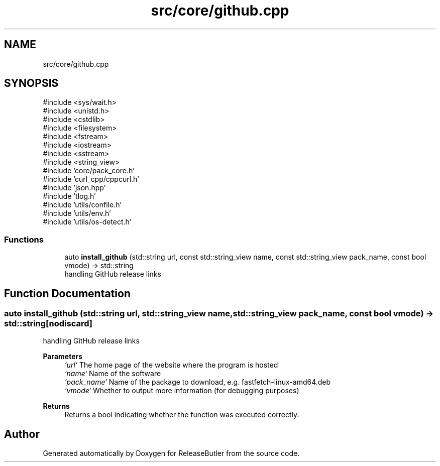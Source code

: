 .TH "src/core/github.cpp" 3 "Version 1.0" "ReleaseButler" \" -*- nroff -*-
.ad l
.nh
.SH NAME
src/core/github.cpp
.SH SYNOPSIS
.br
.PP
\fR#include <sys/wait\&.h>\fP
.br
\fR#include <unistd\&.h>\fP
.br
\fR#include <cstdlib>\fP
.br
\fR#include <filesystem>\fP
.br
\fR#include <fstream>\fP
.br
\fR#include <iostream>\fP
.br
\fR#include <sstream>\fP
.br
\fR#include <string_view>\fP
.br
\fR#include 'core/pack_core\&.h'\fP
.br
\fR#include 'curl_cpp/cppcurl\&.h'\fP
.br
\fR#include 'json\&.hpp'\fP
.br
\fR#include 'tlog\&.h'\fP
.br
\fR#include 'utils/confile\&.h'\fP
.br
\fR#include 'utils/env\&.h'\fP
.br
\fR#include 'utils/os\-detect\&.h'\fP
.br

.SS "Functions"

.in +1c
.ti -1c
.RI "auto \fBinstall_github\fP (std::string url, const std::string_view name, const std::string_view pack_name, const bool vmode) \-> std::string"
.br
.RI "handling GitHub release links "
.in -1c
.SH "Function Documentation"
.PP 
.SS "auto install_github (std::string url, std::string_view name, std::string_view pack_name, const bool vmode) \->  std::string\fR [nodiscard]\fP"

.PP
handling GitHub release links 
.PP
\fBParameters\fP
.RS 4
\fI`url`\fP The home page of the website where the program is hosted 
.br
\fI`name`\fP Name of the software 
.br
\fI`pack_name`\fP Name of the package to download, e\&.g\&. \fRfastfetch-linux-amd64\&.deb\fP 
.br
\fI`vmode`\fP Whether to output more information (for debugging purposes) 
.RE
.PP
\fBReturns\fP
.RS 4
Returns a bool indicating whether the function was executed correctly\&. 
.RE
.PP

.SH "Author"
.PP 
Generated automatically by Doxygen for ReleaseButler from the source code\&.
